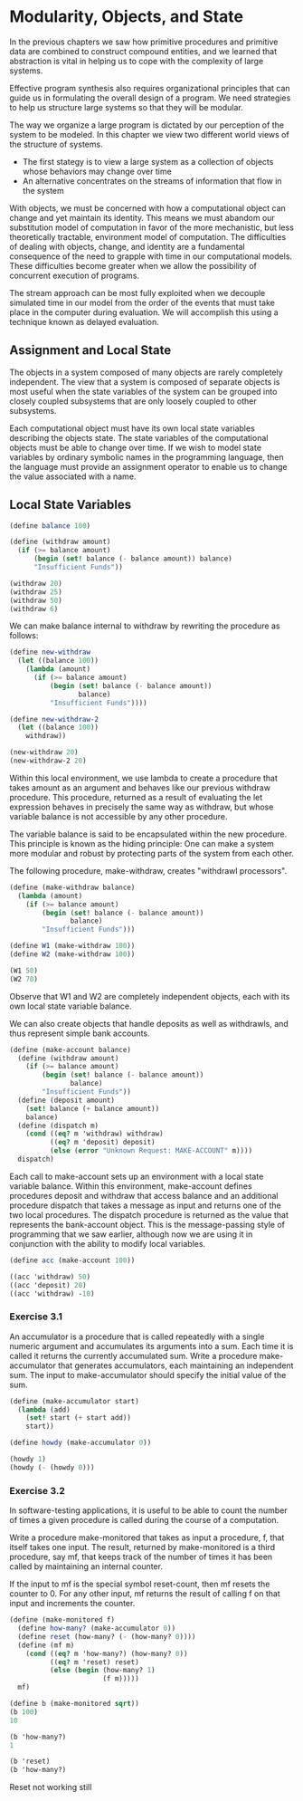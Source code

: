 * Modularity, Objects, and State
:PROPERTIES:
:header-args: :session scheme :results value
:ARCHIVE:
:END:

In the previous chapters we saw how primitive procedures and primitive data are combined to construct compound entities, and we learned that abstraction is vital in helping us to cope with the complexity of large systems. 

Effective program synthesis also requires organizational principles that can guide us in formulating the overall design of a program. We need strategies to help us structure large systems so that they will be modular. 

The way we organize a large program is dictated by our perception of the system to be modeled. In this chapter we view two different world views of the structure of systems. 

- The first stategy is to view a large system as a collection of objects whose behaviors may change over time
- An alternative concentrates on the streams of information that flow in the system 

With objects, we must be concerned with how a computational object can change and yet maintain its identity. This means we must abandom our substitution model of computation in favor of the more mechanistic, but less theoretically tractable, environment model of computation. The difficulties of dealing with objects, change, and identity are a fundamental consequence of the need to grapple with time in our computational models. These difficulties become greater when we allow the possibility of concurrent execution of programs. 

The stream approach can be most fully exploited when we decouple simulated time in our model from the order of the events that must take place in the computer during evaluation. We will accomplish this using a technique known as delayed evaluation. 

** Assignment and Local State

The objects in a system composed of many objects are rarely completely independent. The view that a system is composed of separate objects is most useful when the state variables of the system can be grouped into closely coupled subsystems that are only loosely coupled to other subsystems. 

Each computational object must have its own local state variables describing the objects state. The state variables of the computational objects must be able to change over time. If we wish to model state variables by ordinary symbolic names in the programming language, then the language must provide an assignment operator to enable us to change the value associated with a name.

** Local State Variables  

#+BEGIN_SRC scheme
(define balance 100)

(define (withdraw amount)
  (if (>= balance amount)
      (begin (set! balance (- balance amount)) balance)
      "Insufficient Funds"))

(withdraw 20)
(withdraw 25)
(withdraw 50)
(withdraw 6)
#+END_SRC

We can make balance internal to withdraw by rewriting the procedure as follows:

#+BEGIN_SRC scheme
(define new-withdraw
  (let ((balance 100))
    (lambda (amount)
      (if (>= balance amount)
          (begin (set! balance (- balance amount))
                 balance)
          "Insufficient Funds"))))

(define new-withdraw-2
  (let ((balance 100))
    withdraw))

(new-withdraw 20)
(new-withdraw-2 20)
#+END_SRC

Within this local environment, we use lambda to create a procedure that takes amount as an argument and behaves like our previous withdraw procedure. This procedure, returned as a result of evaluating the let expression behaves in precisely the same way as withdraw, but whose variable balance is not accessible by any other procedure. 

The variable balance is said to be encapsulated within the new procedure. This principle is known as the hiding principle: One can make a system more modular and robust by protecting parts of the system from each other. 

The following procedure, make-withdraw, creates "withdrawl processors".

#+BEGIN_SRC scheme
(define (make-withdraw balance)
  (lambda (amount)
    (if (>= balance amount)
        (begin (set! balance (- balance amount))
               balance)
        "Insufficient Funds")))

(define W1 (make-withdraw 100))
(define W2 (make-withdraw 100))

(W1 50)
(W2 70)
#+END_SRC

Observe that W1 and W2 are completely independent objects, each with its own local state variable balance. 

We can also create objects that handle deposits as well as withdrawls, and thus represent simple bank accounts. 

#+BEGIN_SRC scheme
(define (make-account balance)
  (define (withdraw amount)
    (if (>= balance amount)
        (begin (set! balance (- balance amount))
               balance)
        "Insufficient Funds"))
  (define (deposit amount)
    (set! balance (+ balance amount))
    balance)
  (define (dispatch m)
    (cond ((eq? m 'withdraw) withdraw)
          ((eq? m 'deposit) deposit)
          (else (error "Unknown Request: MAKE-ACCOUNT" m))))
  dispatch)
#+END_SRC

Each call to make-account sets up an environment with a local state variable balance. Within this environment, make-account defines procedures deposit and withdraw that access balance and an additional procedure dispatch that takes a message as input and returns one of the two local procedures. The dispatch procedure is returned as the value that represents the bank-account object. This is the message-passing style of programming that we saw earlier, although now we are using it in conjunction with the ability to modify local variables. 

#+BEGIN_SRC scheme
(define acc (make-account 100))

((acc 'withdraw) 50)
((acc 'deposit) 20)
((acc 'withdraw) -10)
#+END_SRC

*** Exercise 3.1 

An accumulator is a procedure that is called repeatedly with a single numeric argument and accumulates its arguments into a sum. Each time it is called it returns the currently accumulated sum. Write a procedure make-accumulator that generates accumulators, each maintaining an independent sum. The input to make-accumulator should specify the initial value of the sum.

#+BEGIN_SRC scheme
(define (make-accumulator start)
  (lambda (add)
    (set! start (+ start add))
    start))

(define howdy (make-accumulator 0))

(howdy 1)
(howdy (- (howdy 0)))
#+END_SRC

*** Exercise 3.2

In software-testing applications, it is useful to be able to count the number of times a given procedure is called during the course of a computation. 

Write a procedure make-monitored that takes as input a procedure, f, that itself takes one input. The result, returned by make-monitored is a third procedure, say mf, that keeps track of the number of times it has been called by maintaining an internal counter. 

If the input to mf is the special symbol reset-count, then mf resets the counter to 0. For any other input, mf returns the result of calling f on that input and increments the counter.

#+BEGIN_SRC scheme
(define (make-monitored f)
  (define how-many? (make-accumulator 0))
  (define reset (how-many? (- (how-many? 0))))
  (define (mf m)
    (cond ((eq? m 'how-many?) (how-many? 0))
          ((eq? m 'reset) reset)
          (else (begin (how-many? 1)
                       (f m)))))
  mf)

(define b (make-monitored sqrt))
(b 100)
10

(b 'how-many?)
1

(b 'reset)
(b 'how-many?)
#+END_SRC

Reset not working still 
